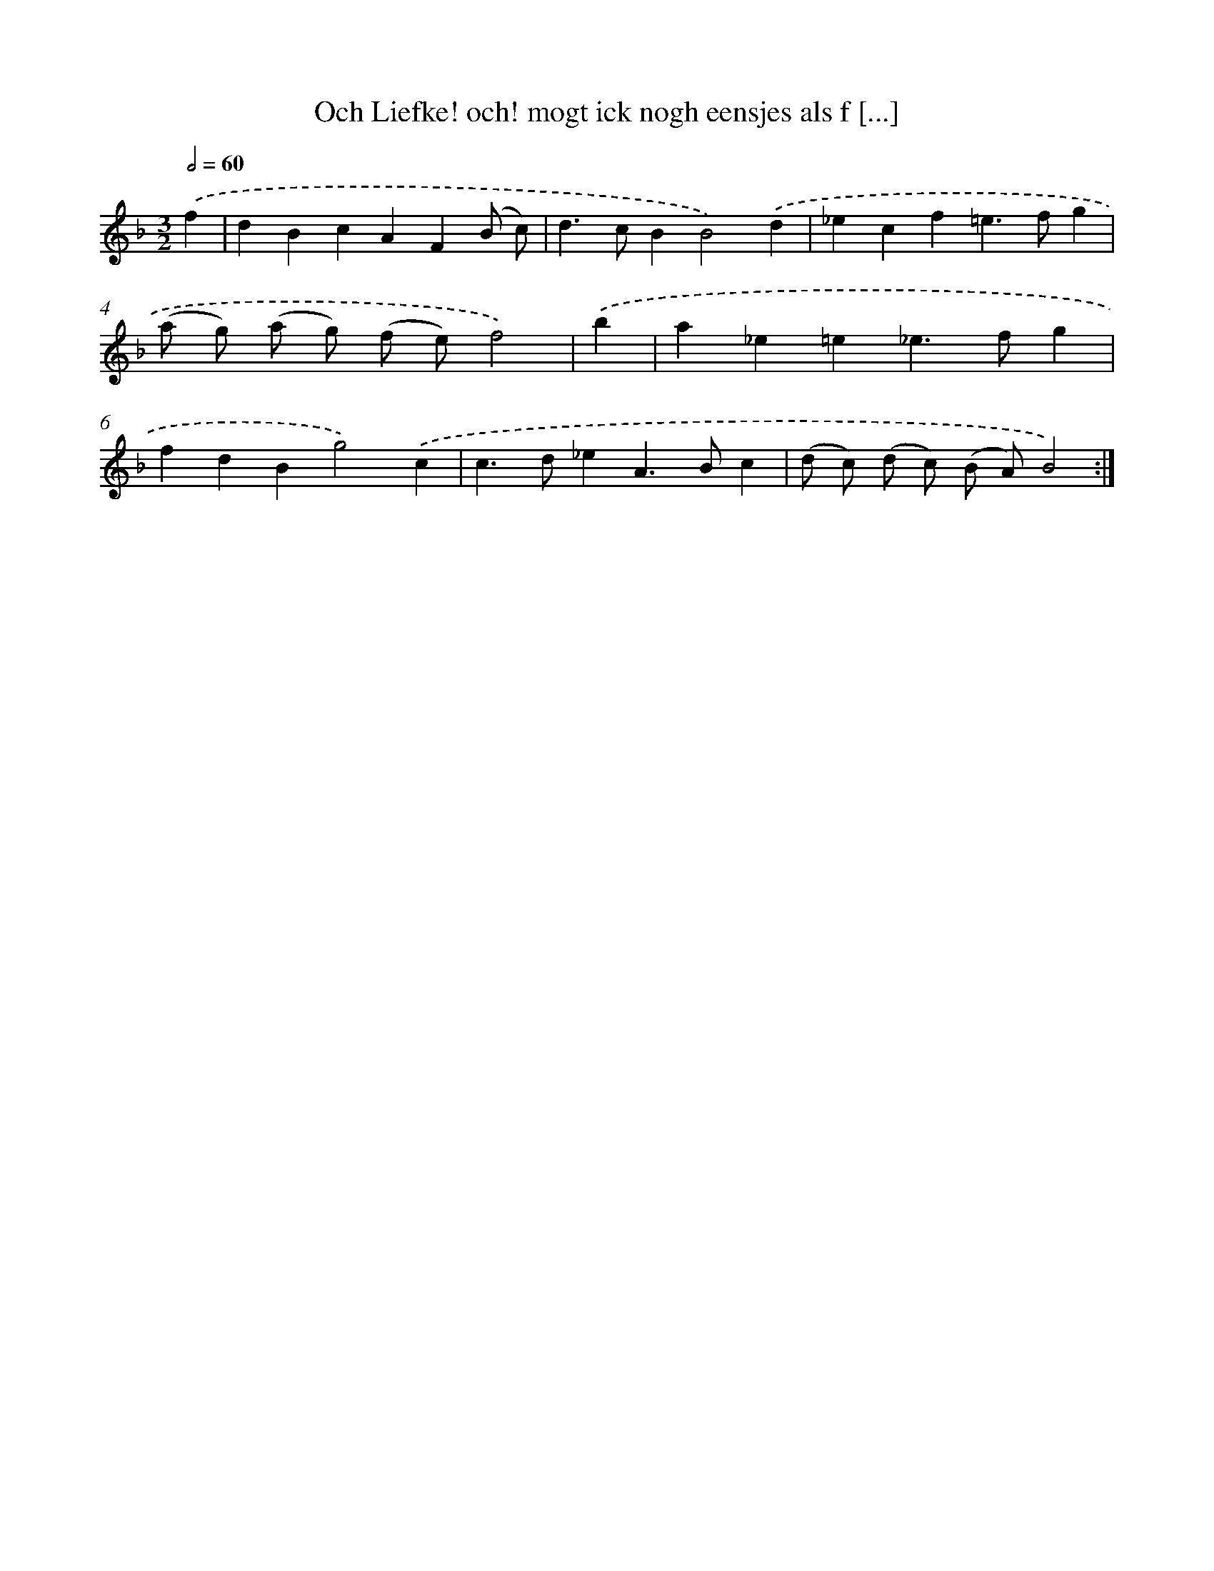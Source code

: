 X: 16683
T: Och Liefke! och! mogt ick nogh eensjes als f [...]
%%abc-version 2.0
%%abcx-abcm2ps-target-version 5.9.1 (29 Sep 2008)
%%abc-creator hum2abc beta
%%abcx-conversion-date 2018/11/01 14:38:05
%%humdrum-veritas 1594812043
%%humdrum-veritas-data 3947100382
%%continueall 1
%%barnumbers 0
L: 1/4
M: 3/2
Q: 1/2=60
K: F clef=treble
.('f [I:setbarnb 1]|
dBcAF(B/ c/) |
d>cBB2).('d |
_ecf=e>fg |
(a/ g/) (a/ g/) (f/ e/)f2) |
.('b [I:setbarnb 5]|
a_e=e_e>fg |
fdBg2).('c |
c>d_eA>Bc |
(d/ c/) (d/ c/) (B/ A/)B2) :|]
